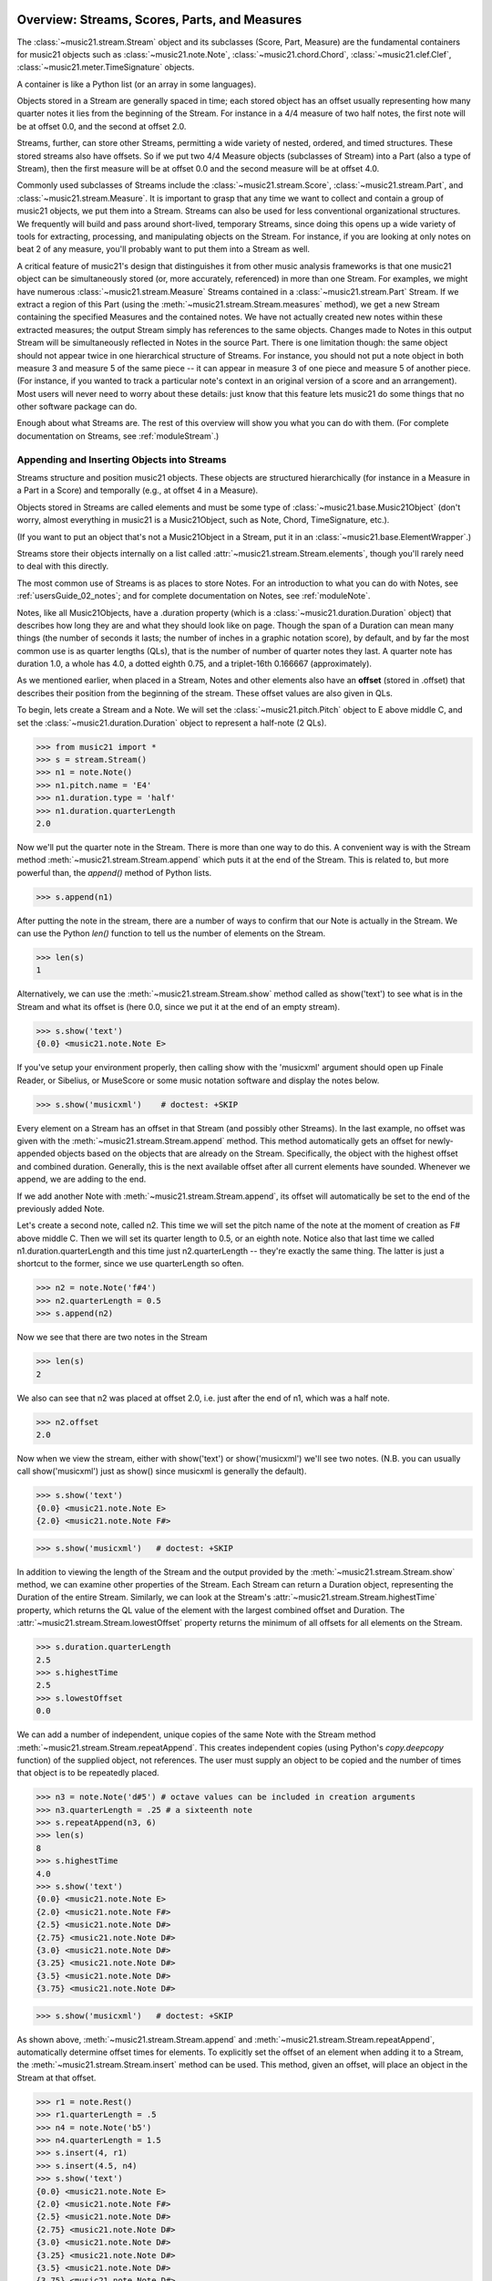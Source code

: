 .. _overviewStreams:


Overview: Streams, Scores, Parts, and Measures
==============================================

The :class:`~music21.stream.Stream` object and its subclasses (Score, 
Part, Measure) are the fundamental containers for music21 objects such
as :class:`~music21.note.Note`, :class:`~music21.chord.Chord`, 
:class:`~music21.clef.Clef`, :class:`~music21.meter.TimeSignature` objects. 

A container is like a Python list 
(or an array in some languages).  

Objects stored in a Stream are generally spaced in time; each stored object has 
an offset usually representing how many quarter notes it lies from the beginning 
of the Stream.  For instance in a 4/4 measure of two half notes, the first note
will be at offset 0.0, and the second at offset 2.0. 

Streams, further, can store other Streams, permitting a wide variety of nested, 
ordered, and timed structures.  These stored streams also have offsets.  So if
we put two 4/4 Measure objects (subclasses of Stream) into a Part (also a 
type of Stream), then the first measure will be at offset 0.0 and the second
measure will be at offset 4.0.  

Commonly used subclasses of Streams include the :class:`~music21.stream.Score`, 
:class:`~music21.stream.Part`, and :class:`~music21.stream.Measure`. It is 
important to grasp that any time we want to collect and contain a group of 
music21 objects, we put them into a Stream. Streams can also be used for 
less conventional organizational structures. We frequently will build and pass 
around short-lived, temporary Streams, since doing this opens up a wide variety 
of tools for extracting, processing, and manipulating objects on the Stream. 
For instance, if you are looking at only notes on beat 2 of any measure, you'll
probably want to put them into a Stream as well.

A critical feature of music21's design that distinguishes it from other 
music analysis frameworks is that one music21 object can be 
simultaneously stored (or, more accurately, referenced) in more than one Stream. 
For examples, we might have numerous :class:`~music21.stream.Measure` Streams 
contained in a :class:`~music21.stream.Part` Stream. If we extract a region of 
this Part (using the :meth:`~music21.stream.Stream.measures` method), we get a 
new Stream containing the specified Measures and the contained notes. We have 
not actually created new 
notes within these extracted measures; the output Stream simply has references 
to the 
same objects. Changes made to Notes in this output Stream will be simultaneously 
reflected in Notes in the source Part.   There is one limitation though:
the same object should not appear twice in one hierarchical structure of Streams.
For instance, you should not put a note object in both measure 3 and measure 5
of the same piece -- it can appear in measure 3 of one piece and measure 5 of
another piece. (For instance, if you wanted to track a particular note's context
in an original version of a score and an arrangement). Most users will never
need to worry about these details: just know that this feature lets music21
do some things that no other software package can do.


Enough about what Streams are.  The rest of this overview will show you what
you can do with them. (For complete 
documentation on Streams, see :ref:`moduleStream`.)



Appending and Inserting Objects into Streams
---------------------------------------------

Streams structure and position music21 objects.  These objects 
are structured hierarchically (for instance in a Measure in a Part
in a Score) and temporally (e.g., at offset 4 in a Measure).

Objects stored in Streams are called elements and must be some type
of :class:`~music21.base.Music21Object` (don't worry, almost everything 
in music21 is a Music21Object, such as Note, Chord, TimeSignature, etc.).  

(If you want to put an object that's not a Music21Object in a Stream, 
put it in an :class:`~music21.base.ElementWrapper`.) 

Streams store their objects internally on a list called 
:attr:`~music21.stream.Stream.elements`, though you'll rarely need to 
deal with this directly. 

The most common use of Streams is as places to store Notes. For an 
introduction to what you can do with Notes, see :ref:`usersGuide_02_notes`; 
and for complete documentation on Notes, see :ref:`moduleNote`.

Notes, like all Music21Objects, have a .duration property (which is a 
:class:`~music21.duration.Duration` object) that describes how long they
are and what they should look like on page. Though the span of a 
Duration can mean many things (the number of seconds it lasts; the number
of inches in a graphic notation score), by default, and by far the most
common use is as quarter lengths (QLs), that is the number of number of 
quarter notes they last.  A quarter note has duration 1.0, a whole has 4.0,
a dotted eighth 0.75, and a triplet-16th 0.166667 (approximately). 

As we mentioned earlier, when placed in a Stream, Notes and other 
elements also have an **offset** (stored in .offset) 
that describes their position from the beginning of the stream. 
These offset values are also given in QLs. 

To begin, lets create a Stream and a Note. We will set the 
:class:`~music21.pitch.Pitch` object to E above middle C, and set the 
:class:`~music21.duration.Duration` object to represent a half-note (2 QLs).

>>> from music21 import *
>>> s = stream.Stream()
>>> n1 = note.Note()
>>> n1.pitch.name = 'E4'
>>> n1.duration.type = 'half'
>>> n1.duration.quarterLength
2.0

Now we'll put the quarter note in the Stream.
There is more than one way to do this. A convenient way is with the Stream 
method :meth:`~music21.stream.Stream.append` which puts it at the end of the Stream. 
This is related to, but more powerful than, the `append()` method of Python lists. 

>>> s.append(n1)


After putting the note in the stream, there are a number of ways to confirm that 
our Note is actually in the Stream. We can use the Python `len()` function to tell us
the number of elements on the Stream. 


>>> len(s)
1


Alternatively, we can use the :meth:`~music21.stream.Stream.show` method 
called as show('text') to see what is in the Stream and what its offset 
is (here 0.0, since we put it at the end of an empty stream). 

>>> s.show('text')
{0.0} <music21.note.Note E>

If you've setup your environment properly, then calling show with the 
'musicxml' 
argument should open up Finale Reader, or Sibelius, or 
MuseScore or some music notation
software and display the notes below.

>>> s.show('musicxml')    # doctest: +SKIP

.. image:: images/overviewStreams-01.*
    :width: 600

Every element on a Stream has an offset in that Stream (and possibly 
other Streams). In the last example, no offset was given with the 
:meth:`~music21.stream.Stream.append` method. This method automatically 
gets an offset for newly-appended objects based on the objects that 
are already on the Stream. Specifically, the object with the highest 
offset and combined duration. Generally, this is the next available 
offset after all current elements have sounded. Whenever we append, 
we are adding to the end. 

If we add another Note with :meth:`~music21.stream.Stream.append`, 
its offset will automatically be set to the end of the previously added Note.

Let's create a second note, called n2.  This time we will set the
pitch name of the note at the moment of creation as F# above middle C.
Then we will set its quarter length to 0.5, or an eighth note.  Notice
also that last time we called n1.duration.quarterLength and this time
just n2.quarterLength -- they're exactly the same thing.  The latter is
just a shortcut to the former, since we use quarterLength so often.


>>> n2 = note.Note('f#4')
>>> n2.quarterLength = 0.5
>>> s.append(n2)


Now we see that there are two notes in the Stream

>>> len(s)
2

We also can see that n2 was placed at offset 2.0, i.e. just
after the end of n1, which was a half note.

>>> n2.offset
2.0


Now when we view the stream, either with show('text') or show('musicxml')
we'll see two notes.  (N.B. you can usually call show('musicxml') just as
show() since musicxml is generally the default).


>>> s.show('text')
{0.0} <music21.note.Note E>
{2.0} <music21.note.Note F#>

>>> s.show('musicxml')   # doctest: +SKIP

.. image:: images/overviewStreams-02.*
    :width: 600


In addition to viewing the length of the Stream and the output provided by the :meth:`~music21.stream.Stream.show` method, we can examine other properties of the Stream. Each Stream can return a Duration object, representing the Duration of the entire Stream. Similarly, we can look at the Stream's :attr:`~music21.stream.Stream.highestTime` property, which returns the QL value of the element with the largest combined offset and Duration. The :attr:`~music21.stream.Stream.lowestOffset` property returns the minimum of all offsets for all elements on the Stream.

>>> s.duration.quarterLength
2.5
>>> s.highestTime
2.5
>>> s.lowestOffset
0.0


We can add a number of independent, unique copies of the same Note with the Stream method :meth:`~music21.stream.Stream.repeatAppend`. This creates independent copies (using Python's `copy.deepcopy` function) of the supplied object, not references. The user must supply an object to be copied and the number of times that object is to be repeatedly placed. 


>>> n3 = note.Note('d#5') # octave values can be included in creation arguments
>>> n3.quarterLength = .25 # a sixteenth note
>>> s.repeatAppend(n3, 6)
>>> len(s)
8
>>> s.highestTime
4.0
>>> s.show('text')
{0.0} <music21.note.Note E>
{2.0} <music21.note.Note F#>
{2.5} <music21.note.Note D#>
{2.75} <music21.note.Note D#>
{3.0} <music21.note.Note D#>
{3.25} <music21.note.Note D#>
{3.5} <music21.note.Note D#>
{3.75} <music21.note.Note D#>

>>> s.show('musicxml')   # doctest: +SKIP

.. image:: images/overviewStreams-03.*
    :width: 600


As shown above, :meth:`~music21.stream.Stream.append` and :meth:`~music21.stream.Stream.repeatAppend`, automatically determine offset times for elements. To explicitly set the offset of an element when adding it to a Stream, the :meth:`~music21.stream.Stream.insert` method can be used. This method, given an offset, will place an object in the Stream at that offset.

>>> r1 = note.Rest()
>>> r1.quarterLength = .5
>>> n4 = note.Note('b5')
>>> n4.quarterLength = 1.5
>>> s.insert(4, r1)
>>> s.insert(4.5, n4)
>>> s.show('text')
{0.0} <music21.note.Note E>
{2.0} <music21.note.Note F#>
{2.5} <music21.note.Note D#>
{2.75} <music21.note.Note D#>
{3.0} <music21.note.Note D#>
{3.25} <music21.note.Note D#>
{3.5} <music21.note.Note D#>
{3.75} <music21.note.Note D#>
{4.0} <music21.note.Rest rest>
{4.5} <music21.note.Note B>

>>> s.show('musicxml')    # doctest: +SKIP

.. image:: images/overviewStreams-04.*
    :width: 600



Accessing Stream Elements by Iteration and Index
-------------------------------------------------

Just as there are many ways to add objects to Streams, there are many ways to get a Stream's elements. Some of these approaches work like Python lists, using iteration or index numbers. Other approaches filter the Stream, selecting only the objects that match a certain class or tag. 

In many situations we will want to iterate over the elements in a Stream. This can be done just like any other Python list-like object:

>>> for e in s:
...     print(e)
... 
<music21.note.Note E>
<music21.note.Note F#>
<music21.note.Note D#>
<music21.note.Note D#>
<music21.note.Note D#>
<music21.note.Note D#>
<music21.note.Note D#>
<music21.note.Note D#>
<music21.note.Rest rest>
<music21.note.Note B>

Elements in Streams can also be accessed by index values, integers counting from zero and specifying the ordered positions of elements in a Stream. Importantly, the ordered position is not always the same as the offset position. Multiple elements can exist in a Stream at the same offset, and the offset values are not always in the order of index values. 

The syntax for accessing elements by index is the same as accessing items by index in Python. Similarly, we can take slices of Streams, returning a new Stream, as we would from Python lists. As with Python lists, the last boundary of a slice (e.g. 6 in [3:6]) is not included in the slice. 

>>> s[3]
<music21.note.Note D#>
>>> s[3:6]
<music21.stream.Stream ...>
>>> s[3:6].show('text')
{2.75} <music21.note.Note D#>
{3.0} <music21.note.Note D#>
{3.25} <music21.note.Note D#>
>>> s[-1]
<music21.note.Note B>

While full list-like functionality of the Stream is not provided, some additional methods familiar to users of Python lists are also available. The Stream :meth:`~music21.stream.Stream.index` method can be used to get the first-encountered index of a supplied object. Given an index, an element from the Stream can be removed with the :meth:`~music21.stream.Stream.pop` method. 

>>> s.index(n2)
1
>>> s.index(r1)
8
>>> s.index(n3) 
Traceback (most recent call last):
...
StreamException: cannot find object (<music21.note.Note D#>) in Stream


The index for `n3` cannot be obtained because the :meth:`~music21.stream.Stream.repeatAppend` method makes independent copies (deep copies) of the object provided as an argument. Thus, only copies of `n3`, not references to `n3`, are stored on the Stream. There are, of course, other ways to find these Notes. 



Accessing Stream Elements by Class and Offset
-----------------------------------------------------------

We often need to gather elements form a Stream based on criteria other than the index position of the element. We can gather elements based on the class (object type) of the element, but offset range, or by specific identifiers attached to the element. As before, gathering elements from a Stream will often return a new Stream with references to the collected elements.

Gathering elements from a Stream based on the class of the element provides a way to filter the Stream for desired types of objects. The :meth:`~music21.stream.Stream.getElementsByClass` method returns a Stream of elements that are instances or subclasses of the provided classes. The example below gathers all :class:`~music21.note.Note` objects and then all :class:`~music21.note.Rest` objects.

>>> sOut = s.getElementsByClass(note.Note)
>>> sOut.show('text')
{0.0} <music21.note.Note E>
{2.0} <music21.note.Note F#>
{2.5} <music21.note.Note D#>
{2.75} <music21.note.Note D#>
{3.0} <music21.note.Note D#>
{3.25} <music21.note.Note D#>
{3.5} <music21.note.Note D#>
{3.75} <music21.note.Note D#>
{4.5} <music21.note.Note B>

>>> sOut = s.getElementsByClass(note.Rest)
>>> sOut.show('text')
{4.0} <music21.note.Rest rest>

A number of properties available with Stream instances make getting specific object classes from a Stream easier. The :attr:`~music21.stream.Stream.notesAndRests` property returns more than just Note objects; all subclasses of :class:`~music21.note.GeneralNote` and :class:`~music21.chord.Chord` are returned in a Stream. This property is very useful for stripping Note-like objects from notational elements such as :class:`~music21.meter.TimeSignature` and :class:`~music21.meter.Clef` objects. 

>>> sOut = s.notesAndRests
>>> len(sOut) == len(s)
True

Similarly, the :attr:`~music21.stream.Stream.pitches` property returns all Pitch objects. Pitch objects, however, are not subclasses of :class:`~music21.base.Music21Object`; they do not have Duration objects or offsets, and are thus returned in a Python list.

>>> listOut = s.pitches
>>> len(listOut)
9

Let's print the name of each pitch here:

>>> [str(p) for p in listOut]
['E4', 'F#4', 'D#5', 'D#5', 'D#5', 'D#5', 'D#5', 'D#5', 'B5']

Gathering elements from a Stream based a single offset or an offset range permits treating the elements as part of timed sequence of events that can be be cut and sliced. 

The :meth:`~music21.stream.Stream.getElementsByOffset` method returns a Stream of all elements that fall either at a single offset or within a range of two offsets provided as an argument. In both cases a Stream is returned.

>>> sOut = s.getElementsByOffset(3)
>>> len(sOut)
1
>>> sOut[0]
<music21.note.Note D#>

>>> sOut = s.getElementsByOffset(3, 4)
>>> len(sOut)
5
>>> sOut.show('text')
{3.0} <music21.note.Note D#>
{3.25} <music21.note.Note D#>
{3.5} <music21.note.Note D#>
{3.75} <music21.note.Note D#>
{4.0} <music21.note.Rest rest>

In the last example, Note and Rest objects are returned within the offset range. If wanted to only gather the Note objects found in this range, we could first use the :meth:`~music21.stream.Stream.getElementsByOffset` and then use the :meth:`~music21.stream.Stream.getElementsByClass` method. As both methods return Streams, chained method calls are possible and idiomatic.

>>> sOut = s.getElementsByOffset(3, 4).getElementsByClass(note.Note)
>>> sOut.show('text')
{3.0} <music21.note.Note D#>
{3.25} <music21.note.Note D#>
{3.5} <music21.note.Note D#>
{3.75} <music21.note.Note D#>

Numerous additional methods permit gathering elements by offset values and positions. See :meth:`~music21.stream.Stream.getElementAtOrBefore` and  :meth:`~music21.stream.Stream.getElementAfterElement` for more examples.




Accessing Scores, Parts, Measures, and Notes
-------------------------------------------------

Streams provide a way to structure and position music21 objects both hierarchically and temporally. A Stream, or a Stream subclass such as :class:`~music21.stream.Measure`, can be placed within another Stream. 

A common arrangement of nested Streams is a 
:class:`~music21.stream.Score` Stream containing one or more 
:class:`~music21.stream.Part` Streams, each Part Stream in turn containing one 
or more :class:`~music21.stream.Measure` Streams. 

Such an arrangement of Stream objects is the common way musical scores are represented in music21. For example, importing a four-part chorale by J. S. Bach will provide a Score object with four Part Streams, each Part containing multiple Measure objects. Music21 comes with a :ref:`moduleCorpus.base` module that provides access to a large collection of scores, including all the Bach chorales. We can parse the score from the corpus with the :func:`~music21.corpus.base.parse` function. 

>>> from music21 import *
>>> sBach = corpus.parse('bach/bwv57.8')

We can access and examine elements at each level of this Score by using standard Python syntax 
for lists within lists. Thus, we can see the length of each component: 
first the Score which has five elements, a :class:`~music21.metadata.Metadata` object and four parts.
Then we find the length of first Part at index one which indicates 19 objects (18 of them are measures).  
Then within that part we find an object (a Measure) at index 1. All of these subprograms can
be accessed from looking within the same score object `sBach`.

>>> len(sBach)
6
>>> len(sBach[1])
19
>>> len(sBach[1][1])
6

But how did we know that index [1] would be a Part and index [1][1] would
be a measure?  As writers of the tutorial, we know this piece well enough
to know that.  But as we noted above, more than just Measures might be 
stored in a Part object
(such as :class:`~music21.instrument.Instrument` objects), 
and more than just Note and Rest objects might be stored in a Measure 
(such as :class:`~music21.meter.TimeSignature` 
and :class:`~music21.key.KeySignature` objects). We it's much safer 
to filter Stream and Stream subclasses by 
the class we seek. To repeat the count and select specific classes, 
we can use the :meth:`~music21.stream.Stream.getElementsByClass` method. 

Notice how the counts deviate from the examples above.


>>> from music21 import *
>>> len(sBach.getElementsByClass(stream.Part))
4
>>> len(sBach.getElementsByClass(stream.Part)[0].getElementsByClass(stream.Measure))
18
>>> len(sBach.getElementsByClass(stream.Part)[0].getElementsByClass(stream.Measure)[1].getElementsByClass(note.Note))
3

The :meth:`~music21.stream.Stream.getElementsByClass` method can also take a
string representation of the last section of the class name, thus we could've rewritten
the code above as:


>>> from music21 import *
>>> len(sBach.getElementsByClass('Part'))
4
>>> len(sBach.getElementsByClass('Part')[0].getElementsByClass('Measure'))
18
>>> len(sBach.getElementsByClass('Part')[0].getElementsByClass('Measure')[1].getElementsByClass('Note'))
3


This way of doing things is a bit faster to code, but a little less safe.  Suppose,
for instance there were objects of type stream.Measure and tape.Measure; the latter
way of writing the code would get both of them.  (But this ambiguity is rare enough
that it's safe enough to use the strings in most code.)


There are some convenience properties you should know about.  Calling .parts is the
same as .getElementsByClass(stream.Part) and calling .notes is the same as
.getElementsByClass([note.Note, note.Chord]).  Notice that the last example also shows
that you can give more than one class to getElementsByClass by passing in a list of
classes.   Note also that when using .parts or .notes, you do not write the () after
the name.  Also be aware that .notes does not include rests.  For that, we have a
method called .notesAndRests.


The index position of a Measure is often not the same as the Measure number.  For instance,
most pieces that don't have pickup measures begin with measure 1, not zero.  Sometimes there are measure
discontinuities within a piece (e.g., some people number first and second endings with the same
measure number).
For that reason, gathering Measures is best accomplished not with getElementsByClass(stream.Measure)
but instead with either 
the :meth:`~music21.stream.Stream.measures` method (returning a Stream of Parts or Measures) 
or the :meth:`~music21.stream.Stream.measure` method (returning a single Measure).  What is great
about these methods is that they can work on a whole score and not just a single part.

In the following examples a single Measure from each part is appended to a new Stream.

>>> sNew = stream.Stream()
>>> sNew.append(sBach.parts[0].measure(3))
>>> sNew.append(sBach.parts[1].measure(5))
>>> sNew.append(sBach.parts[2].measure(7))
>>> sNew.append(sBach.parts[3].measure(9))
>>> sNew.show()    # doctest: +SKIP

.. image:: images/overviewStreams-05.*
    :width: 600


.. TODO: Accessing Components of Parts and Measures
.. have a section on getting attributes form Parts and Measures
.. can show how to use .number, .timeSignature attributes of Measure



Flattening Hierarchical Streams
-------------------------------------------------

While nested Streams offer expressive flexibility, it is often useful to be able to flatten all Stream and Stream subclasses into a single Stream containing only the elements that are not Stream subclasses. The  :attr:`~music21.stream.Stream.flat` property provides immediate access to such a flat representation of a Stream. For example, doing a similar count of components, such as that show above, we see that we cannot get to all of the Note objects of a complete Score until we flatten its Part and Measure objects by accessing the `flat` attribute. 

>>> len(sBach.getElementsByClass(note.Note))
0
>>> len(sBach.flat.getElementsByClass(note.Note))
213

Element offsets are always relative to the Stream that contains them. For example, a Measure, when placed in a Stream, might have an offset of 16. This offset describes the position of the Measure in the Stream. Components of this Measure, such as Notes, have offset values relative only to their container, the Measure. The first Note of this Measure, then, has an offset of 0. In the following example we find that the offset of measure eight (using the :meth:`~music21.base.Music21Object.getOffsetBySite` method) is 21; the offset of the second Note in this Measure (index 1), however, is 1.

.. NOTE: intentionally skipping a discussion of objects having offsets stored
.. for multiple sites here; see below

>>> m = sBach.parts[0].getElementsByClass('Measure')[7]
>>> m.getOffsetBySite(sBach.parts[0])
21.0
>>> n = sBach.parts[0].measure(8).notes[1]
>>> n
<music21.note.Note B->
>>> n.getOffsetBySite(m)
1.0

Flattening a structure of nested Streams will set new, shifted offsets for each of the elements on the Stream, reflecting their appropriate position in the context of the Stream from which the `flat` property was accessed. For example, if a flat version of the first part of the Bach chorale is obtained, the note defined above has the appropriate offset of 22 (the Measure offset of 21 plus the Note offset within this Measure of 1). 

>>> pFlat = sBach.parts[0].flat
>>> indexN = pFlat.index(n)
>>> pFlat[indexN]
<music21.note.Note B->
>>> pFlat[indexN].offset
22.0

As an aside, it is important to recognize that the offset of the Note has not been edited; instead, a Note, as all Music21Objects, can store multiple pairs of sites and offsets. Music21Objects retain an offset relative to all Stream or Stream subclasses they are contained within, even if just in passing.




Accessing Stream Elements by Id and Group
-----------------------------------------------------------

All :class:`~music21.base.Music21Object` subclasses, such as 
:class:`~music21.note.Note` and :class:`~music21.stream.Stream`, 
have attributes for :attr:`~music21.base.Music21Object.id` 
and :attr:`~music21.base.Music21Object.group`. 

The `id` attribute is commonly used to 
distinguish Part objects in a Score, but may have other applications. 
The :meth:`~music21.stream.Stream.getElementById` method can be used 
to access elements of a Stream by `id`. As an example, after examining 
all of the `id` attributes of the Score, a new Score can be created, 
rearranging the order of the Parts by using the 
:meth:`~music21.stream.Stream.insert` method with an offset of zero.

>>> [part.id for part in sBach.parts]
[u'Soprano', u'Alto', u'Tenor', u'Bass']
>>> sNew = stream.Score()
>>> sNew.insert(0, sBach.getElementById('Bass'))
>>> sNew.insert(0, sBach.getElementById('Tenor'))
>>> sNew.insert(0, sBach.getElementById('Alto'))
>>> sNew.insert(0, sBach.getElementById('Soprano'))
>>> sNew.show()   # doctest: +SKIP

.. image:: images/overviewStreams-06.*
    :width: 600



Visualizing Streams in Plots
---------------------------------------------

While the :meth:`~music21.stream.Stream.show` method provides common
musical views of a Stream, a visual plot a Stream's elements is very 
useful. Sometimes called a piano roll, we might graph the pitch of a 
Note over its position in a Measure (or offset if no Measures are 
defined). The :meth:`~music21.stream.Stream.plot` method permits us to 
create a plot of any Stream or Stream subclass (note that the additional
package matplotlib needs to be installed to run graphs, see :ref:`installAdditional`
for more information). There are a large variety 
of plots: see :ref:`moduleGraph` for a complete list. There are a number 
of ways to get the desired plot; one, as demonstrated below, is to provide 
the name of the plot as a string. We can also add a keyword argument for 
the title of the plot (and configure many other features).


>>> sBach.getElementById('Soprano').plot('PlotHorizontalBarPitchSpaceOffset', title='Soprano')   # doctest: +SKIP

.. image:: images/overviewStreams-07.*
    :width: 600

Advanced Topic: Ordering Streams
================================
As list-like objects, Streams hold objects in a particular order. 
These objects are usually ordered by their musical position in
the score according to their offset in quarter notes.  Objects with
the same offset are ordered by what class they are a part of.  For instance,
you'd expect that if you have a TimeSignature, Note, Clef, and KeySignature
at offset 0.0 in a piece that if you iterate through a Stream in order, 
you'd get the Clef, KeySignature, TimeSignature, and Note in that order (which
is the order they appear in a Score).  Music21 automatically sorts the classes
in that order.  Classes have an attribute called "classSortOrder" that defines
the order in which they should appear.  Classes with lower classSortOrder come
first as this example indicates:

>>> [obj.classSortOrder for obj in [clef.Clef, key.KeySignature, meter.TimeSignature, note.Note]]
[0, 2, 4, 20]

N.B. that classSortOrder can be obtained either from the class definition (`clef.Clef.classSortOrder`)
or from an instance of that class (`c = clef.Clef() ; c.classSortOrder`):

>>> c = clef.TrebleClef()
>>> k = key.KeySignature(2) # 2 sharps
>>> triple = meter.TimeSignature('3/8')
>>> n = note.Note("F#5")
>>> [obj.classSortOrder for obj in [c, k, triple, n]]
[0, 2, 4, 20]

Thus, all new Music21Object classes should define classSortOrder somewhere.
It can be any integer (or even a floating point number).  

If it is important that objects in at the same offset have a particular order,
you can set the order by setting the `.priority` attribute of each object.
The default is zero.  If two objects have the same priority then the classSortOrder
is used as a secondary comparison.  The following example creates a second note
and specifies that the first note comes before the TimeSignature, but the second comes
after:

>>> n2 = note.Note("D5")
>>> n.priority = 0
>>> triple.priority = 1
>>> n2.priority = 2

Now let's put all our objects in a Stream 
at offset 0.0 in a random order and see what order the objects come out
when we iterate over the Stream:

>>> s = stream.Stream()
>>> s.insert(0.0, n2)
>>> s.insert(0.0, k)
>>> s.insert(0.0, c)
>>> s.insert(0.0, triple)
>>> s.insert(0.0, n)
>>> for el in s:
...     print el
<music21.clef.TrebleClef>
<music21.key.KeySignature of 2 sharps>
<music21.note.Note F#>
<music21.meter.TimeSignature 3/8>
<music21.note.Note D>

This is the order we hoped for.

There is one more way that elements in a Stream can be returned, for advanced
uses only.  Each Stream has an `autoSort` property.  By default it is On.  But
if you turn it off, then elements are returned in the order they are added
regardless of offset, priority, or classSortOrder.  Here is an example of that:

>>> messyStream = stream.Stream()
>>> messyStream.autoSort = False
>>> messyStream.insert(4.0, note.Note("C#"))
>>> n1 = note.Note("D#")
>>> n2 = note.Note("E")
>>> n1.priority = 20
>>> n2.priority = 0 # should come before n1 if at same offset
>>> messyStream.insert(2.0, n1)
>>> messyStream.insert(2.0, n2)
>>> messyStream.show('text')
{4.0} <music21.note.Note C#>
{2.0} <music21.note.Note D#>
{2.0} <music21.note.Note E>

the setting `autoSort = False` can speed up some operations if you already know
that all the notes are in order.  Inside the stream.py module you'll see some
even faster operations such as `_insertCore()` and `_appendCore()` which are
even faster and which we use when translating from one format to another.  After
running an `_insertCore()` operation, the Stream is in an unusuable state until
`_elementsChanged()` is run, which lets the Stream ruminate over its new state
as if a normal `insert()` or `append()` operation has been done.  Mixing
`_insertCore()` and `_appendCore()` commands without running `_elementsChanged()`
is likely to have disasterous consequences.  Use one or the other.

However, append does work well with `autoSort = False`, as this example demonstrates:

>>> messyStream.append(note.Note("F"))
>>> messyStream.show('text')
{4.0} <music21.note.Note C#>
{2.0} <music21.note.Note D#>
{2.0} <music21.note.Note E>
{5.0} <music21.note.Note F> 

If you want to get back to the sorted state, just turn `autoSort = True`:

>>> messyStream.autoSort = True
>>> messyStream.show('text')
{2.0} <music21.note.Note E>
{2.0} <music21.note.Note D#>
{4.0} <music21.note.Note C#>
{5.0} <music21.note.Note F>

Note that this is a destructive operation.  Turning `autoSort` back to
`False` won't get you back the earlier order:

>>> messyStream.autoSort = False
>>> messyStream.show('text')
{2.0} <music21.note.Note E>
{2.0} <music21.note.Note D#>
{4.0} <music21.note.Note C#>
{5.0} <music21.note.Note F>

